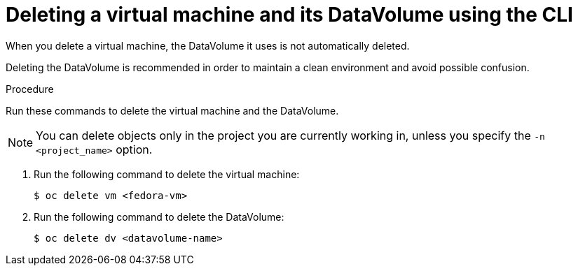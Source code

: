 // Module included in the following assemblies:
//
// * cnv/cnv_virtual_machines/cnv-delete-vms.adoc

[id="cnv-deleting-vms_{context}"]

= Deleting a virtual machine and its DataVolume using the CLI

When you delete a virtual machine, the DataVolume it uses is not automatically
deleted.

Deleting the DataVolume is recommended in order to maintain a clean environment
and avoid possible confusion.

.Procedure

Run these commands to delete the virtual machine and the DataVolume.

NOTE: You can delete objects only in the project you are currently working in,
unless you specify the `-n <project_name>` option.

. Run the following command to delete the virtual machine:
+
----
$ oc delete vm <fedora-vm>
----
+
. Run the following command to delete the DataVolume:
+
----
$ oc delete dv <datavolume-name>
----
